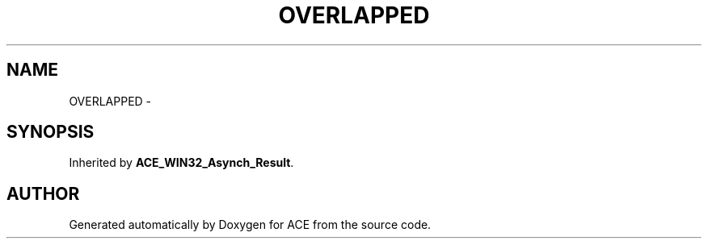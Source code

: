 .TH OVERLAPPED 3 "5 Oct 2001" "ACE" \" -*- nroff -*-
.ad l
.nh
.SH NAME
OVERLAPPED \- 
.SH SYNOPSIS
.br
.PP
Inherited by \fBACE_WIN32_Asynch_Result\fR.
.PP


.SH AUTHOR
.PP 
Generated automatically by Doxygen for ACE from the source code.